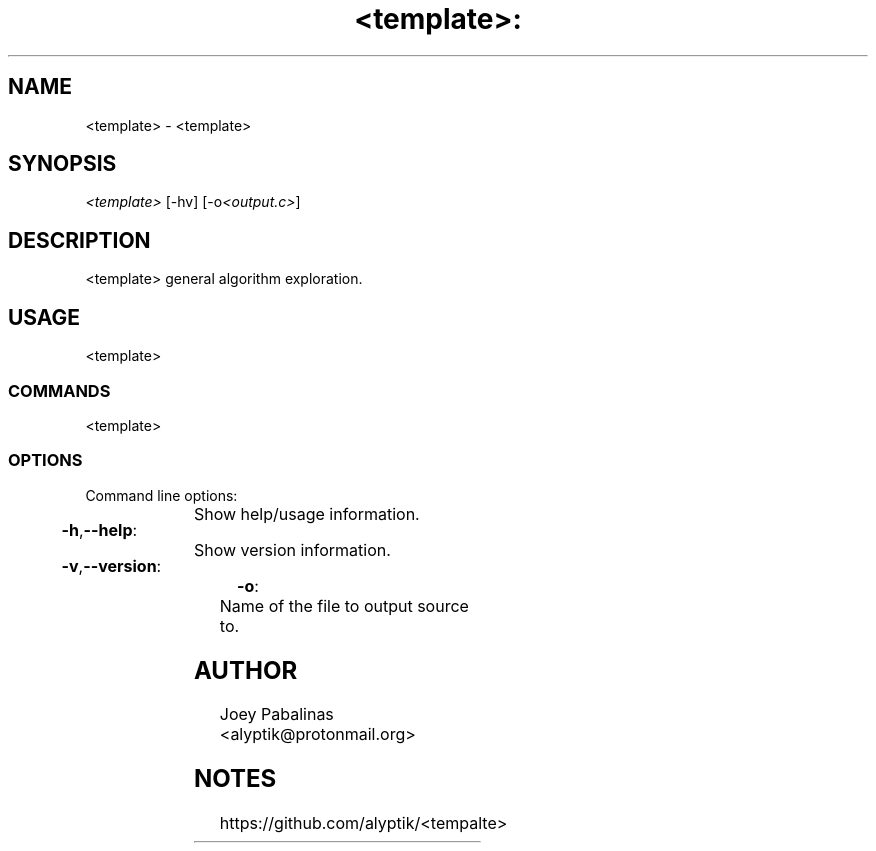 .TH <template>: "7" "June 2017" "<template>: <template> v1.2.1" "User Commands"

.SH "NAME"
<template> - <template>

.SH "SYNOPSIS"
.sp
.nf
\fI<template>\fR [\-hv] [\-o\fI<output.c>\fR]
.fi

.SH "DESCRIPTION"
.sp
<template>
general algorithm exploration.

.SH "USAGE"
.sp
<template>

.SS "COMMANDS"
.sp
<template>

.SS "OPTIONS"
.sp
Command line options:

.HP
\fB\-h\fR,\fB\-\-help\fR:	Show help/usage information.
.HP
\fB\-v\fR,\fB\-\-version\fR:	Show version information.
.HP
\fB\-o\fR:			Name of the file to output source to.

.SH "AUTHOR"
.sp
Joey Pabalinas <alyptik@protonmail.org>

.SH "NOTES"
.sp
https://github.com/alyptik/<tempalte>

